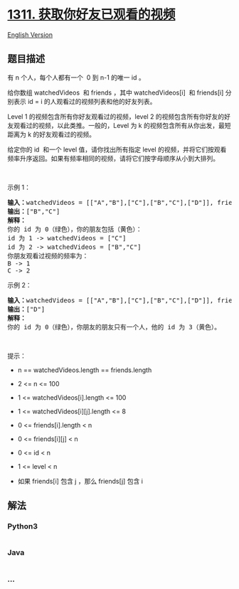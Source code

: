 * [[https://leetcode-cn.com/problems/get-watched-videos-by-your-friends][1311.
获取你好友已观看的视频]]
  :PROPERTIES:
  :CUSTOM_ID: 获取你好友已观看的视频
  :END:
[[./solution/1300-1399/1311.Get Watched Videos by Your Friends/README_EN.org][English
Version]]

** 题目描述
   :PROPERTIES:
   :CUSTOM_ID: 题目描述
   :END:

#+begin_html
  <!-- 这里写题目描述 -->
#+end_html

#+begin_html
  <p>
#+end_html

有 n 个人，每个人都有一个  0 到 n-1 的唯一 id 。

#+begin_html
  </p>
#+end_html

#+begin_html
  <p>
#+end_html

给你数组 watchedVideos  和 friends ，其中 watchedVideos[i] 
和 friends[i] 分别表示 id = i 的人观看过的视频列表和他的好友列表。

#+begin_html
  </p>
#+end_html

#+begin_html
  <p>
#+end_html

Level 1 的视频包含所有你好友观看过的视频，level 2 的视频包含所有你好友的好友观看过的视频，以此类推。一般的，Level
为 k 的视频包含所有从你出发，最短距离为 k 的好友观看过的视频。

#+begin_html
  </p>
#+end_html

#+begin_html
  <p>
#+end_html

给定你的 id  和一个 level 值，请你找出所有指定 level
的视频，并将它们按观看频率升序返回。如果有频率相同的视频，请将它们按字母顺序从小到大排列。

#+begin_html
  </p>
#+end_html

#+begin_html
  <p>
#+end_html

 

#+begin_html
  </p>
#+end_html

#+begin_html
  <p>
#+end_html

示例 1：

#+begin_html
  </p>
#+end_html

#+begin_html
  <p>
#+end_html

#+begin_html
  </p>
#+end_html

#+begin_html
  <pre><strong>输入：</strong>watchedVideos = [[&quot;A&quot;,&quot;B&quot;],[&quot;C&quot;],[&quot;B&quot;,&quot;C&quot;],[&quot;D&quot;]], friends = [[1,2],[0,3],[0,3],[1,2]], id = 0, level = 1
  <strong>输出：</strong>[&quot;B&quot;,&quot;C&quot;] 
  <strong>解释：</strong>
  你的 id 为 0（绿色），你的朋友包括（黄色）：
  id 为 1 -&gt; watchedVideos = [&quot;C&quot;]&nbsp;
  id 为 2 -&gt; watchedVideos = [&quot;B&quot;,&quot;C&quot;]&nbsp;
  你朋友观看过视频的频率为：
  B -&gt; 1&nbsp;
  C -&gt; 2
  </pre>
#+end_html

#+begin_html
  <p>
#+end_html

示例 2：

#+begin_html
  </p>
#+end_html

#+begin_html
  <p>
#+end_html

#+begin_html
  </p>
#+end_html

#+begin_html
  <pre><strong>输入：</strong>watchedVideos = [[&quot;A&quot;,&quot;B&quot;],[&quot;C&quot;],[&quot;B&quot;,&quot;C&quot;],[&quot;D&quot;]], friends = [[1,2],[0,3],[0,3],[1,2]], id = 0, level = 2
  <strong>输出：</strong>[&quot;D&quot;]
  <strong>解释：</strong>
  你的 id 为 0（绿色），你朋友的朋友只有一个人，他的 id 为 3（黄色）。
  </pre>
#+end_html

#+begin_html
  <p>
#+end_html

 

#+begin_html
  </p>
#+end_html

#+begin_html
  <p>
#+end_html

提示：

#+begin_html
  </p>
#+end_html

#+begin_html
  <ul>
#+end_html

#+begin_html
  <li>
#+end_html

n == watchedVideos.length == friends.length

#+begin_html
  </li>
#+end_html

#+begin_html
  <li>
#+end_html

2 <= n <= 100

#+begin_html
  </li>
#+end_html

#+begin_html
  <li>
#+end_html

1 <= watchedVideos[i].length <= 100

#+begin_html
  </li>
#+end_html

#+begin_html
  <li>
#+end_html

1 <= watchedVideos[i][j].length <= 8

#+begin_html
  </li>
#+end_html

#+begin_html
  <li>
#+end_html

0 <= friends[i].length < n

#+begin_html
  </li>
#+end_html

#+begin_html
  <li>
#+end_html

0 <= friends[i][j] < n

#+begin_html
  </li>
#+end_html

#+begin_html
  <li>
#+end_html

0 <= id < n

#+begin_html
  </li>
#+end_html

#+begin_html
  <li>
#+end_html

1 <= level < n

#+begin_html
  </li>
#+end_html

#+begin_html
  <li>
#+end_html

如果 friends[i] 包含 j ，那么 friends[j] 包含 i

#+begin_html
  </li>
#+end_html

#+begin_html
  </ul>
#+end_html

** 解法
   :PROPERTIES:
   :CUSTOM_ID: 解法
   :END:

#+begin_html
  <!-- 这里可写通用的实现逻辑 -->
#+end_html

#+begin_html
  <!-- tabs:start -->
#+end_html

*** *Python3*
    :PROPERTIES:
    :CUSTOM_ID: python3
    :END:

#+begin_html
  <!-- 这里可写当前语言的特殊实现逻辑 -->
#+end_html

#+begin_src python
#+end_src

*** *Java*
    :PROPERTIES:
    :CUSTOM_ID: java
    :END:

#+begin_html
  <!-- 这里可写当前语言的特殊实现逻辑 -->
#+end_html

#+begin_src java
#+end_src

*** *...*
    :PROPERTIES:
    :CUSTOM_ID: section
    :END:
#+begin_example
#+end_example

#+begin_html
  <!-- tabs:end -->
#+end_html
